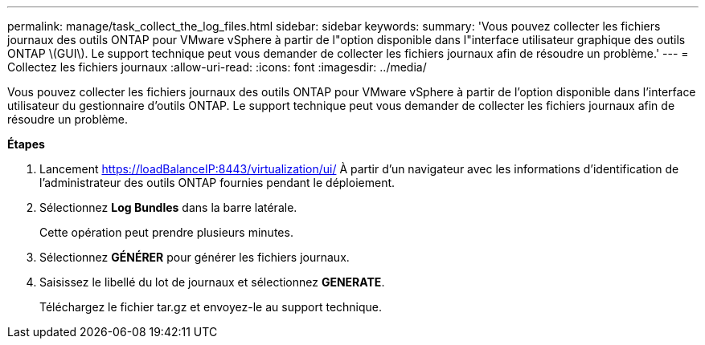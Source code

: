 ---
permalink: manage/task_collect_the_log_files.html 
sidebar: sidebar 
keywords:  
summary: 'Vous pouvez collecter les fichiers journaux des outils ONTAP pour VMware vSphere à partir de l"option disponible dans l"interface utilisateur graphique des outils ONTAP \(GUI\). Le support technique peut vous demander de collecter les fichiers journaux afin de résoudre un problème.' 
---
= Collectez les fichiers journaux
:allow-uri-read: 
:icons: font
:imagesdir: ../media/


[role="lead"]
Vous pouvez collecter les fichiers journaux des outils ONTAP pour VMware vSphere à partir de l'option disponible dans l'interface utilisateur du gestionnaire d'outils ONTAP. Le support technique peut vous demander de collecter les fichiers journaux afin de résoudre un problème.

*Étapes*

. Lancement https://loadBalanceIP:8443/virtualization/ui/[] À partir d'un navigateur avec les informations d'identification de l'administrateur des outils ONTAP fournies pendant le déploiement.
. Sélectionnez *Log Bundles* dans la barre latérale.
+
Cette opération peut prendre plusieurs minutes.

. Sélectionnez *GÉNÉRER* pour générer les fichiers journaux.
. Saisissez le libellé du lot de journaux et sélectionnez *GENERATE*.
+
Téléchargez le fichier tar.gz et envoyez-le au support technique.


